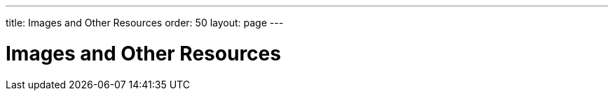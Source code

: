---
title: Images and Other Resources
order: 50
layout: page
---

[[application.resources]]
= Images and Other Resources
